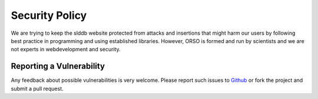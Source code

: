 ===============
Security Policy
===============

We are trying to keep the slddb website protected from attacks and insertions that might harm our users
by following best practice in programming and using established libraries. However, ORSO is formed
and run by scientists and we are not experts in webdevelopment and security.

-------------------------
Reporting a Vulnerability
-------------------------

Any feedback about possible vulnerabilities is very welcome. Please report such issues to 
`Github <https://github.com/reflectivity/slddb/issues>`_
or fork the project and submit a pull request.
